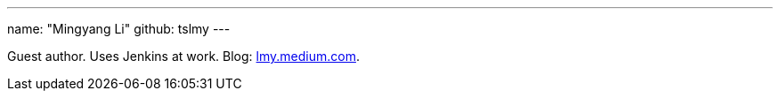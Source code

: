 ---
name: "Mingyang Li"
github: tslmy
---

Guest author. Uses Jenkins at work. Blog: link:https://lmy.medium.com/[lmy.medium.com].

